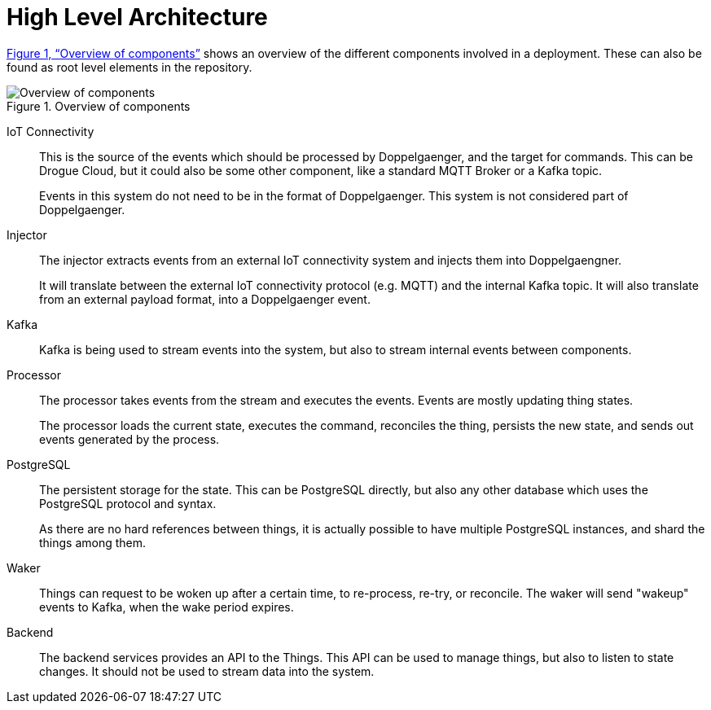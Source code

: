 = High Level Architecture

xref:figure-architecture[xrefstyle=full] shows an overview of the different components involved in a deployment.
These can also be found as root level elements in the repository.

.Overview of components
image::architecture.svg[Overview of components,id=figure-architecture]

IoT Connectivity:: This is the source of the events which should be processed by Doppelgaenger, and the target for
commands. This can be Drogue Cloud, but it could also be some other component, like a standard MQTT Broker or a
Kafka topic.
+
Events in this system do not need to be in the format of Doppelgaenger. This system is not considered part of
Doppelgaenger.

Injector:: The injector extracts events from an external IoT connectivity system and injects them into Doppelgaengner.
+
It will translate between the external IoT connectivity protocol (e.g. MQTT) and the internal Kafka topic. It will also
translate from an external payload format, into a Doppelgaenger event.

Kafka:: Kafka is being used to stream events into the system, but also to stream internal events between components.

Processor:: The processor takes events from the stream and executes the events. Events are mostly updating thing
states.
+
The processor loads the current state, executes the command, reconciles the thing, persists the new state, and sends out
events generated by the process.

PostgreSQL:: The persistent storage for the state. This can be PostgreSQL directly, but also any other database which
uses the PostgreSQL protocol and syntax.
+
As there are no hard references between things, it is actually possible to have multiple PostgreSQL instances, and shard
the things among them.

Waker:: Things can request to be woken up after a certain time, to re-process, re-try, or reconcile. The waker will
send "wakeup" events to Kafka, when the wake period expires.

Backend:: The backend services provides an API to the Things. This API can be used to manage things, but also to
listen to state changes. It should not be used to stream data into the system.
